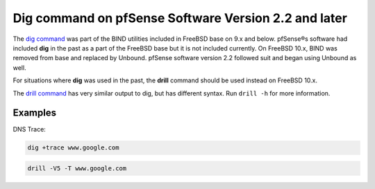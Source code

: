 Dig command on pfSense Software Version 2.2 and later
=====================================================

The `dig command`_ was part of the BIND utilities included in FreeBSD
base on 9.x and below. pfSense®s software had included **dig** in the
past as a part of the FreeBSD base but it is not included currently. On
FreeBSD 10.x, BIND was removed from base and replaced by Unbound.
pfSense software version 2.2 followed suit and began using Unbound as well.

For situations where **dig** was used in the past, the **drill** command
should be used instead on FreeBSD 10.x.

The `drill command`_ has very similar output to dig, but has different syntax.
Run ``drill -h`` for more information.

Examples
--------

DNS Trace:

.. code::

  dig +trace www.google.com

.. code::

  drill -V5 -T www.google.com

.. _dig command: https://www.freebsd.org/cgi/man.cgi?query=dig
.. _drill command: https://www.freebsd.org/cgi/man.cgi?query=drill
